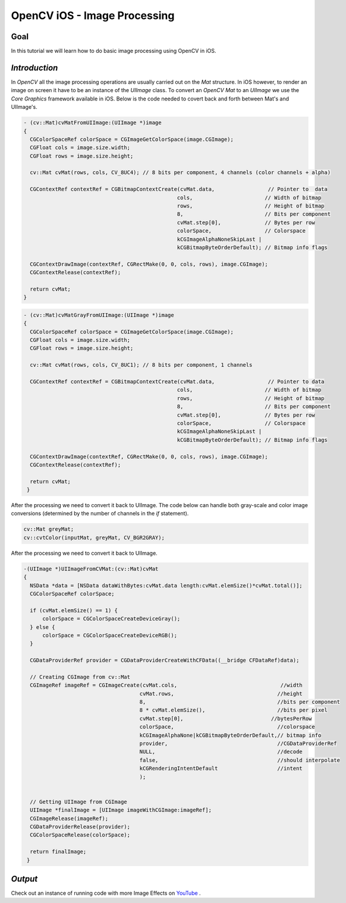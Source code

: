 .. _OpenCViOSImageManipulation:

OpenCV iOS - Image Processing
*******************************

Goal
====

In this tutorial we will learn how to do basic image processing using OpenCV in iOS.


*Introduction*
==============

In *OpenCV* all the image processing operations are usually carried out on the *Mat* structure. In iOS however, to render an image on screen it have to be an instance of the *UIImage* class. To convert an *OpenCV Mat* to an *UIImage* we use the *Core Graphics* framework available in iOS. Below is the code needed to covert back and forth between Mat's and UIImage's.


.. code-block:: cpp

   - (cv::Mat)cvMatFromUIImage:(UIImage *)image
   {
     CGColorSpaceRef colorSpace = CGImageGetColorSpace(image.CGImage);
     CGFloat cols = image.size.width;
     CGFloat rows = image.size.height;

     cv::Mat cvMat(rows, cols, CV_8UC4); // 8 bits per component, 4 channels (color channels + alpha)

     CGContextRef contextRef = CGBitmapContextCreate(cvMat.data,                 // Pointer to  data
                                                    cols,                       // Width of bitmap
                                                    rows,                       // Height of bitmap
                                                    8,                          // Bits per component
                                                    cvMat.step[0],              // Bytes per row
                                                    colorSpace,                 // Colorspace
                                                    kCGImageAlphaNoneSkipLast |
                                                    kCGBitmapByteOrderDefault); // Bitmap info flags

     CGContextDrawImage(contextRef, CGRectMake(0, 0, cols, rows), image.CGImage);
     CGContextRelease(contextRef);

     return cvMat;
   }

.. code-block:: cpp

   - (cv::Mat)cvMatGrayFromUIImage:(UIImage *)image
   {
     CGColorSpaceRef colorSpace = CGImageGetColorSpace(image.CGImage);
     CGFloat cols = image.size.width;
     CGFloat rows = image.size.height;

     cv::Mat cvMat(rows, cols, CV_8UC1); // 8 bits per component, 1 channels

     CGContextRef contextRef = CGBitmapContextCreate(cvMat.data,                 // Pointer to data
                                                    cols,                       // Width of bitmap
                                                    rows,                       // Height of bitmap
                                                    8,                          // Bits per component
                                                    cvMat.step[0],              // Bytes per row
                                                    colorSpace,                 // Colorspace
                                                    kCGImageAlphaNoneSkipLast |
                                                    kCGBitmapByteOrderDefault); // Bitmap info flags

     CGContextDrawImage(contextRef, CGRectMake(0, 0, cols, rows), image.CGImage);
     CGContextRelease(contextRef);

     return cvMat;
    }

After the processing we need to convert it back to UIImage. The code below can handle both gray-scale and color image conversions (determined by the number of channels in the *if* statement).

.. code-block:: cpp

    cv::Mat greyMat;
    cv::cvtColor(inputMat, greyMat, CV_BGR2GRAY);

After the processing we need to convert it back to UIImage.

.. code-block:: cpp

   -(UIImage *)UIImageFromCVMat:(cv::Mat)cvMat
   {
     NSData *data = [NSData dataWithBytes:cvMat.data length:cvMat.elemSize()*cvMat.total()];
     CGColorSpaceRef colorSpace;

     if (cvMat.elemSize() == 1) {
         colorSpace = CGColorSpaceCreateDeviceGray();
     } else {
         colorSpace = CGColorSpaceCreateDeviceRGB();
     }

     CGDataProviderRef provider = CGDataProviderCreateWithCFData((__bridge CFDataRef)data);

     // Creating CGImage from cv::Mat
     CGImageRef imageRef = CGImageCreate(cvMat.cols,                                 //width
                                        cvMat.rows,                                 //height
                                        8,                                          //bits per component
                                        8 * cvMat.elemSize(),                       //bits per pixel
                                        cvMat.step[0],                            //bytesPerRow
                                        colorSpace,                                 //colorspace
                                        kCGImageAlphaNone|kCGBitmapByteOrderDefault,// bitmap info
                                        provider,                                   //CGDataProviderRef
                                        NULL,                                       //decode
                                        false,                                      //should interpolate
                                        kCGRenderingIntentDefault                   //intent
                                        );


     // Getting UIImage from CGImage
     UIImage *finalImage = [UIImage imageWithCGImage:imageRef];
     CGImageRelease(imageRef);
     CGDataProviderRelease(provider);
     CGColorSpaceRelease(colorSpace);

     return finalImage;
    }

*Output*
==================================

.. image:: images/output.jpg
     :alt: header
     :align: center

Check out an instance of running code with more Image Effects on `YouTube <http://www.youtube.com/watch?v=Ko3K_xdhJ1I>`_ .

.. raw:: html

  <div align="center">
 <iframe width="560" height="350" src="http://www.youtube.com/embed/Ko3K_xdhJ1I" frameborder="0" allowfullscreen></iframe>
  </div>
